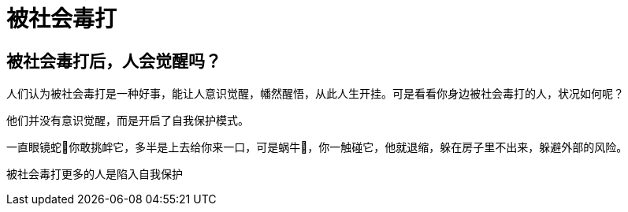 = 被社会毒打

== 被社会毒打后，人会觉醒吗？

人们认为被社会毒打是一种好事，能让人意识觉醒，幡然醒悟，从此人生开挂。可是看看你身边被社会毒打的人，状况如何呢？

他们并没有意识觉醒，而是开启了自我保护模式。

一直眼镜蛇🐍你敢挑衅它，多半是上去给你来一口，可是蜗牛🐌，你一触碰它，他就退缩，躲在房子里不出来，躲避外部的风险。

被社会毒打更多的人是陷入自我保护
